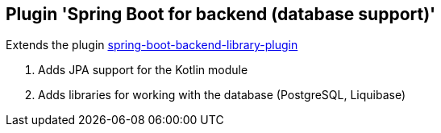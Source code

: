 == Plugin 'Spring Boot for backend (database support)'

Extends the plugin link:../spring-boot-backend-library-plugin[spring-boot-backend-library-plugin]

1. Adds JPA support for the Kotlin module
2. Adds libraries for working with the database (PostgreSQL, Liquibase)
